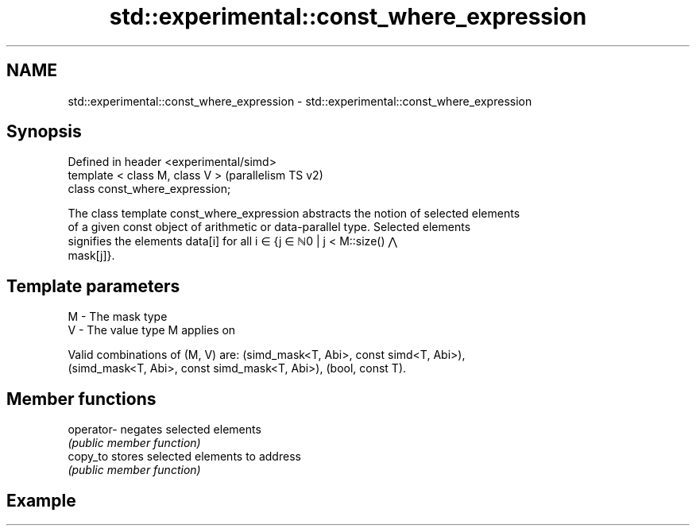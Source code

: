 .TH std::experimental::const_where_expression 3 "2022.07.31" "http://cppreference.com" "C++ Standard Libary"
.SH NAME
std::experimental::const_where_expression \- std::experimental::const_where_expression

.SH Synopsis
   Defined in header <experimental/simd>
   template < class M, class V >          (parallelism TS v2)
   class const_where_expression;

   The class template const_where_expression abstracts the notion of selected elements
   of a given const object of arithmetic or data-parallel type. Selected elements
   signifies the elements data[i] for all i ∈ {j ∈ ℕ0 | j < M::size() ⋀
   mask[j]}.

.SH Template parameters

   M - The mask type
   V - The value type M applies on

   Valid combinations of (M, V) are: (simd_mask<T, Abi>, const simd<T, Abi>),
   (simd_mask<T, Abi>, const simd_mask<T, Abi>), (bool, const T).

.SH Member functions

   operator- negates selected elements
             \fI(public member function)\fP
   copy_to   stores selected elements to address
             \fI(public member function)\fP

.SH Example
